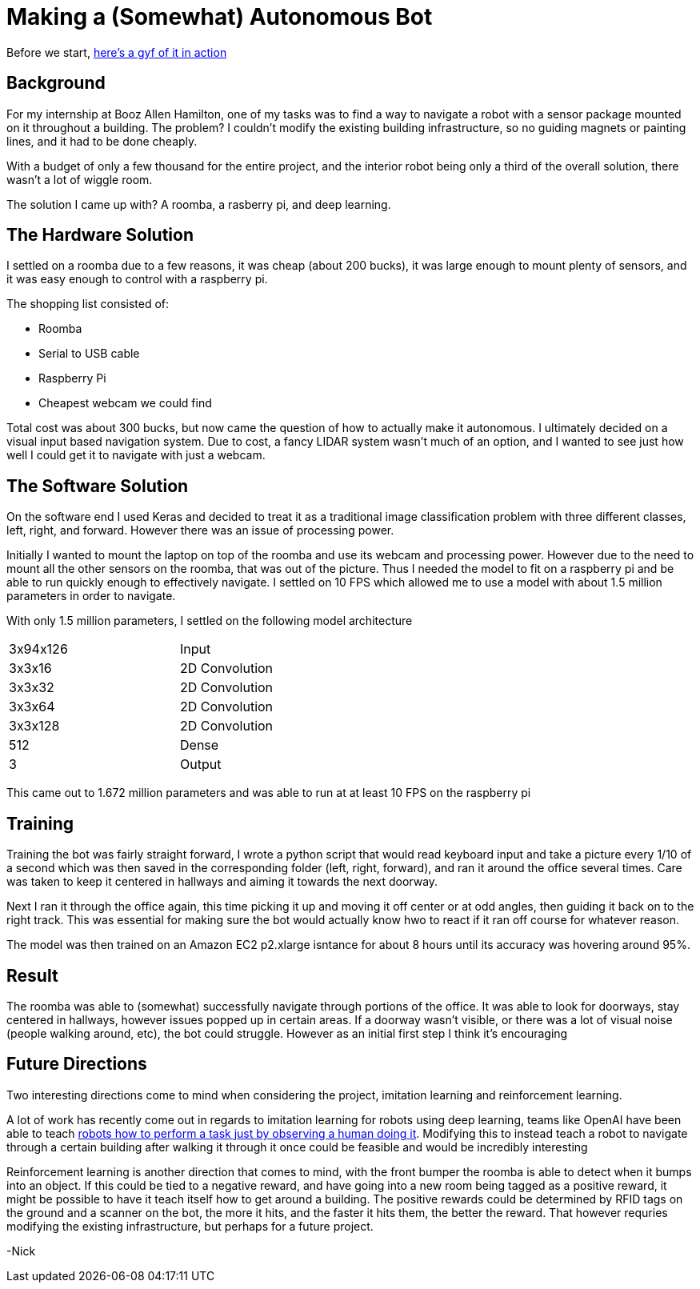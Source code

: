 = Making a (Somewhat) Autonomous Bot
// See https://hubpress.gitbooks.io/hubpress-knowledgebase/content/ for information about the parameters.
// :hp-image: http://imgur.com/PXgSv8v.jpg
// :published_at: 2017-07-15
// :hp-tags: HubPress, Blog, Open_Source,
// :hp-alt-title: My English Title

Before we start, https://gfycat.com/DecentAbsoluteFlies[here's a gyf of it in action]

== Background
For my internship at Booz Allen Hamilton, one of my tasks was to find a way to navigate a robot with a sensor package mounted on it throughout a building. The problem? I couldn't modify the existing building infrastructure, so no guiding magnets or painting lines, and it had to be done cheaply.

With a budget of only a few thousand for the entire project, and the interior robot being only a third of the overall solution, there wasn't a lot of wiggle room.

The solution I came up with? A roomba, a rasberry pi, and deep learning.

== The Hardware Solution

I settled on a roomba due to a few reasons, it was cheap (about 200 bucks), it was large enough to mount plenty of sensors, and it was easy enough to control with a raspberry pi.

The shopping list consisted of:

* Roomba
* Serial to USB cable
* Raspberry Pi
* Cheapest webcam we could find

Total cost was about 300 bucks, but now came the question of how to actually make it autonomous. I ultimately decided on a visual input based navigation system. Due to cost, a fancy LIDAR system wasn't much of an option, and I wanted to see just how well I could get it to navigate with just a webcam.

== The Software Solution

On the software end I used Keras and decided to treat it as a traditional image classification problem with three different classes, left, right, and forward. However there was an issue of processing power.

Initially I wanted to mount the laptop on top of the roomba and use its webcam and processing power. However due to the need to mount all the other sensors on the roomba, that was out of the picture. Thus I needed the model to fit on a raspberry pi and be able to run quickly enough to effectively navigate. I settled on 10 FPS which allowed me to use a model with about 1.5 million parameters in order to navigate.

With only 1.5 million parameters, I settled on the following model architecture

:halign: center
[width="50%"]
|=======
|3x94x126  | Input
|3x3x16  | 2D Convolution
|3x3x32  | 2D Convolution
|3x3x64  | 2D Convolution
|3x3x128  | 2D Convolution
|512 | Dense
|3 |Output
|=======

This came out to 1.672 million parameters and was able to run at at least 10 FPS on the raspberry pi 

== Training

Training the bot was fairly straight forward, I wrote a python script that would read keyboard input and take a picture every 1/10 of a second which was then saved in the corresponding folder (left, right, forward), and ran it around the office several times. Care was taken to keep it centered in hallways and aiming it towards the next doorway. 

Next I ran it through the office again, this time picking it up and moving it off center or at odd angles, then guiding it back on to the right track. This was essential for making sure the bot would actually know hwo to react if it ran off course for whatever reason.

The model was then trained on an Amazon EC2 p2.xlarge isntance for about 8 hours until its accuracy was hovering around 95%. 

== Result

The roomba was able to (somewhat) successfully navigate through portions of the office. It was able to look for doorways, stay centered in hallways, however issues popped up in certain areas. If a doorway wasn't visible, or there was a lot of visual noise (people walking around, etc), the bot could struggle. However as an initial first step I think it's encouraging

== Future Directions

Two interesting directions come to mind when considering the project, imitation learning and reinforcement learning.

A lot of work has recently come out in regards to imitation learning for robots using deep learning, teams like OpenAI have been able to teach https://blog.openai.com/robots-that-learn/[robots how to perform a task just by observing a human doing it]. Modifying this to instead teach a robot to navigate through a certain building after walking it through it once could be feasible and would be incredibly interesting

Reinforcement learning is another direction that comes to mind, with the front bumper the roomba is able to detect when it bumps into an object. If this could be tied to a negative reward, and have going into a new room being tagged as a positive reward, it might be possible to have it teach itself how to get around a building. The positive rewards could be determined by RFID tags on the ground and a scanner on the bot, the more it hits, and the faster it hits them, the better the reward. That however requries modifying the existing infrastructure, but perhaps for a future project.

-Nick






